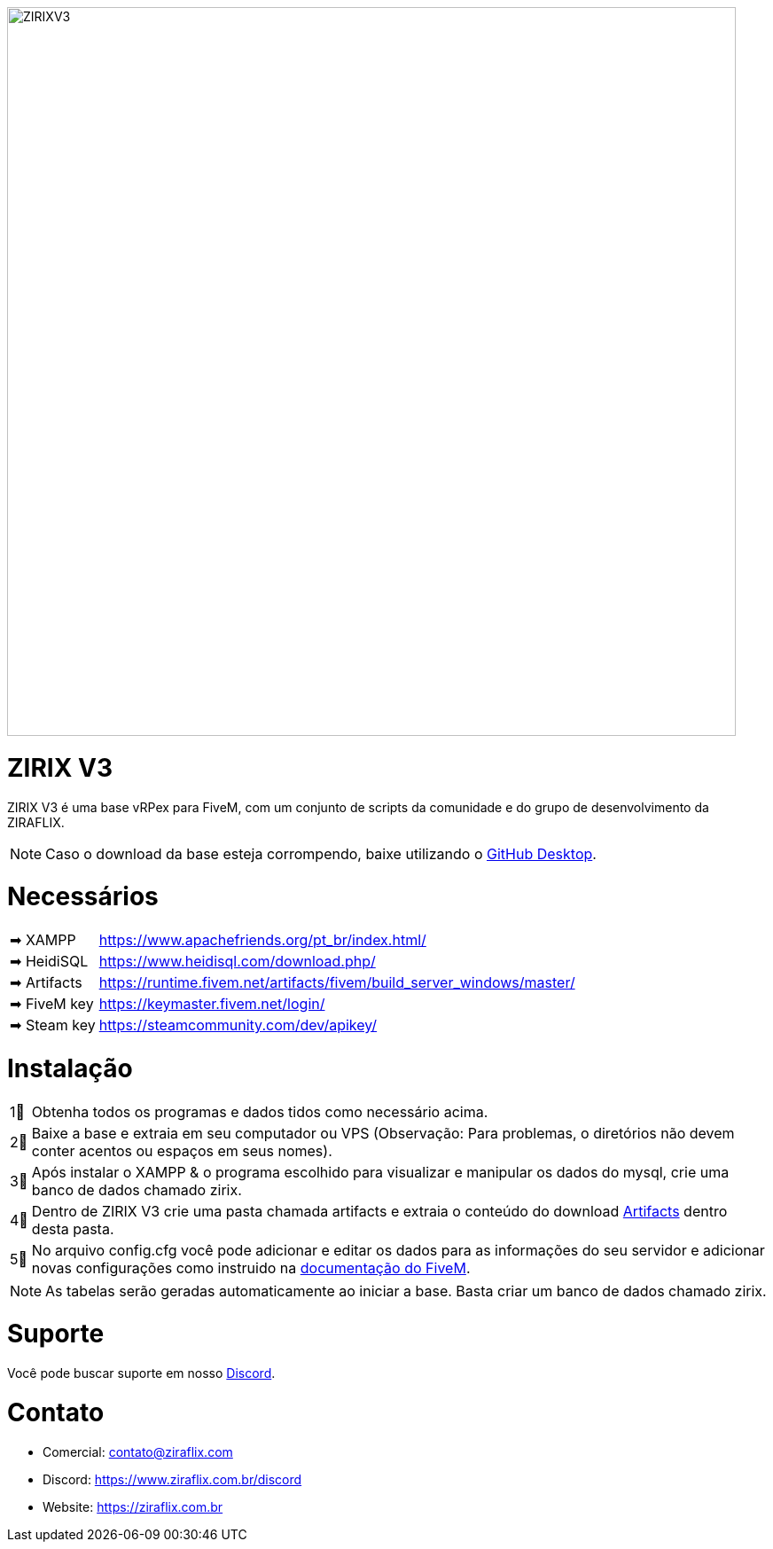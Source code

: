 ifdef::env-github[]
:tip-caption: :bulb:
:note-caption: :information_source:
:important-caption: :heavy_exclamation_mark:
:caution-caption: :fire:
:warning-caption: :warning:
endif::[]

image::https://cdn.discordapp.com/attachments/917183221375049728/951262131007918120/background.png[ZIRIXV3,822,float="center"]

= ZIRIX V3
ZIRIX V3 é uma base vRPex para FiveM, com um conjunto de scripts da comunidade e do grupo de desenvolvimento da ZIRAFLIX.

NOTE: Caso o download da base esteja corrompendo, baixe utilizando o https://desktop.github.com/[GitHub Desktop].

= Necessários
[horizontal]
➡ XAMPP :: https://www.apachefriends.org/pt_br/index.html/
➡ HeidiSQL :: https://www.heidisql.com/download.php/
➡ Artifacts :: https://runtime.fivem.net/artifacts/fivem/build_server_windows/master/
➡ FiveM key :: https://keymaster.fivem.net/login/
➡ Steam key :: https://steamcommunity.com/dev/apikey/

= Instalação
[horizontal]

1⃣ :: Obtenha todos os programas e dados tidos como necessário acima.
2⃣ :: Baixe a base e extraia em seu computador ou VPS (Observação: Para problemas, o diretórios não devem conter acentos ou espaços em seus nomes).
3⃣ :: Após instalar o XAMPP & o programa escolhido para visualizar e manipular os dados do mysql, crie uma banco de dados chamado zirix.
4⃣ :: Dentro de ZIRIX V3 crie uma pasta chamada artifacts e extraia o conteúdo do download https://runtime.fivem.net/artifacts/fivem/build_server_windows/master/[Artifacts] dentro desta pasta.
5⃣ :: No arquivo config.cfg você pode adicionar e editar os dados para as informações do seu servidor e adicionar novas configurações como instruido na https://docs.fivem.net/docs/server-manual/setting-up-a-server/[documentação do FiveM].

NOTE: As tabelas serão geradas automaticamente ao iniciar a base. Basta criar um banco de dados chamado zirix.

= Suporte
Você pode buscar suporte em nosso https://www.ziraflix.com.br/discord/[Discord].

= Contato
- Comercial: contato@ziraflix.com
- Discord: https://www.ziraflix.com.br/discord
- Website: https://ziraflix.com.br
